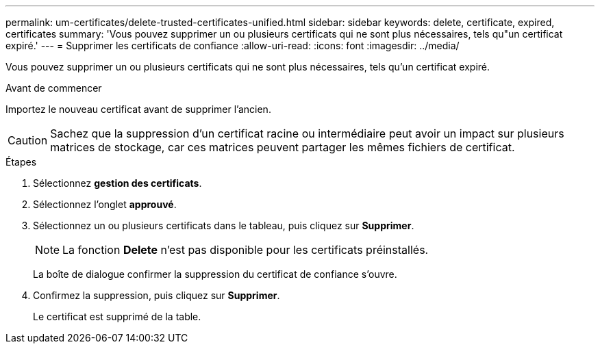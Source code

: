 ---
permalink: um-certificates/delete-trusted-certificates-unified.html 
sidebar: sidebar 
keywords: delete, certificate, expired, certificates 
summary: 'Vous pouvez supprimer un ou plusieurs certificats qui ne sont plus nécessaires, tels qu"un certificat expiré.' 
---
= Supprimer les certificats de confiance
:allow-uri-read: 
:icons: font
:imagesdir: ../media/


[role="lead"]
Vous pouvez supprimer un ou plusieurs certificats qui ne sont plus nécessaires, tels qu'un certificat expiré.

.Avant de commencer
Importez le nouveau certificat avant de supprimer l'ancien.

[CAUTION]
====
Sachez que la suppression d'un certificat racine ou intermédiaire peut avoir un impact sur plusieurs matrices de stockage, car ces matrices peuvent partager les mêmes fichiers de certificat.

====
.Étapes
. Sélectionnez *gestion des certificats*.
. Sélectionnez l'onglet *approuvé*.
. Sélectionnez un ou plusieurs certificats dans le tableau, puis cliquez sur *Supprimer*.
+
[NOTE]
====
La fonction *Delete* n'est pas disponible pour les certificats préinstallés.

====
+
La boîte de dialogue confirmer la suppression du certificat de confiance s'ouvre.

. Confirmez la suppression, puis cliquez sur *Supprimer*.
+
Le certificat est supprimé de la table.


